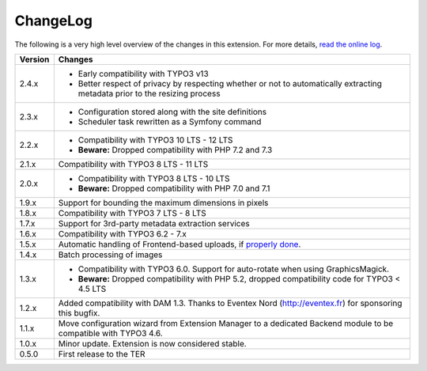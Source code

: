 ﻿.. include:: ../Includes.rst.txt
.. _changelog:

ChangeLog
=========

The following is a very high level overview of the changes in this extension.
For more details,
`read the online log <https://github.com/xperseguers/t3ext-image_autoresize/commits/master>`_.


=======  ======================================================
Version  Changes
=======  ======================================================
2.4.x    * Early compatibility with TYPO3 v13
         * Better respect of privacy by respecting whether or not to
           automatically extracting metadata prior to the resizing process
2.3.x    * Configuration stored along with the site definitions
         * Scheduler task rewritten as a Symfony command
2.2.x    * Compatibility with TYPO3 10 LTS - 12 LTS
         * **Beware:** Dropped compatibility with PHP 7.2 and 7.3
2.1.x    Compatibility with TYPO3 8 LTS - 11 LTS
2.0.x    * Compatibility with TYPO3 8 LTS - 10 LTS
         * **Beware:** Dropped compatibility with PHP 7.0 and 7.1
1.9.x    Support for bounding the maximum dimensions in pixels
1.8.x    Compatibility with TYPO3 7 LTS - 8 LTS
1.7.x    Support for 3rd-party metadata extraction services
1.6.x    Compatibility with TYPO3 6.2 - 7.x
1.5.x    Automatic handling of Frontend-based uploads, if `properly done <https://gist.github.com/xperseguers/9076406>`_.
1.4.x    Batch processing of images
1.3.x    * Compatibility with TYPO3 6.0. Support for auto-rotate when using GraphicsMagick.
         * **Beware:** Dropped compatibility with PHP 5.2, dropped compatibility code for TYPO3 < 4.5 LTS
1.2.x    Added compatibility with DAM 1.3. Thanks to Eventex Nord (http://eventex.fr) for sponsoring this bugfix.
1.1.x    Move configuration wizard from Extension Manager to a dedicated Backend module to be compatible with TYPO3 4.6.
1.0.x    Minor update. Extension is now considered stable.
0.5.0    First release to the TER
=======  ======================================================
